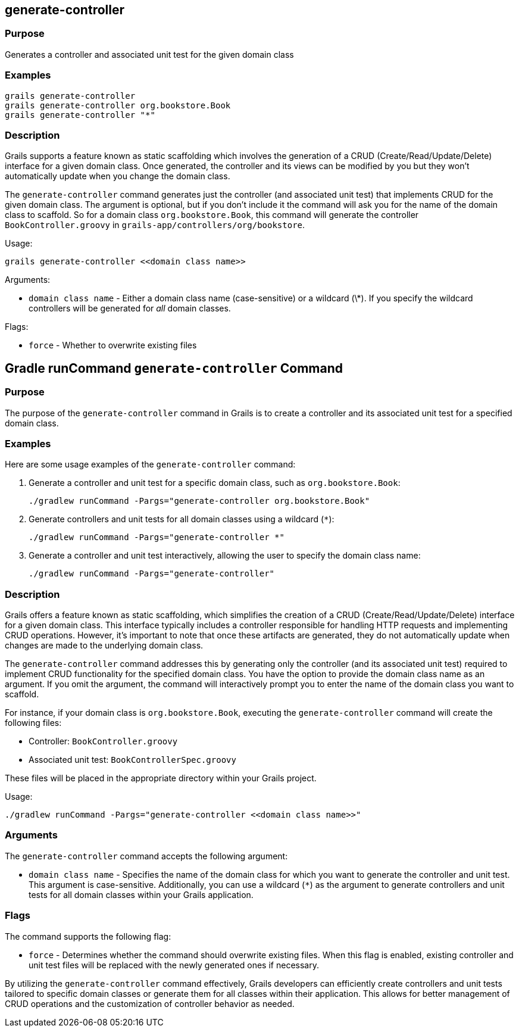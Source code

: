 
== generate-controller



=== Purpose


Generates a controller and associated unit test for the given domain class


=== Examples


[source,groovy]
----
grails generate-controller
grails generate-controller org.bookstore.Book
grails generate-controller "*"
----


=== Description


Grails supports a feature known as static scaffolding which involves the generation of a CRUD (Create/Read/Update/Delete) interface for a given domain class. Once generated, the controller and its views can be modified by you but they won't automatically update when you change the domain class.

The `generate-controller` command generates just the controller (and associated unit test) that implements CRUD for the given domain class. The argument is optional, but if you don't include it the command will ask you for the name of the domain class to scaffold. So for a domain class `org.bookstore.Book`, this command will generate the controller `BookController.groovy` in `grails-app/controllers/org/bookstore`.

Usage:
[source,groovy]
----
grails generate-controller <<domain class name>>
----


Arguments:

* `domain class name` - Either a domain class name (case-sensitive) or a wildcard (\*). If you specify the wildcard controllers will be generated for _all_ domain classes.

Flags:

* `force` - Whether to overwrite existing files



== Gradle runCommand `generate-controller` Command

=== Purpose

The purpose of the `generate-controller` command in Grails is to create a controller and its associated unit test for a specified domain class.

=== Examples

Here are some usage examples of the `generate-controller` command:

1. Generate a controller and unit test for a specific domain class, such as `org.bookstore.Book`:
+
[source,shell]
----
./gradlew runCommand -Pargs="generate-controller org.bookstore.Book"
----

2. Generate controllers and unit tests for all domain classes using a wildcard (`*`):
+
[source,shell]
----
./gradlew runCommand -Pargs="generate-controller *"
----

3. Generate a controller and unit test interactively, allowing the user to specify the domain class name:
+
[source,shell]
----
./gradlew runCommand -Pargs="generate-controller"
----

=== Description

Grails offers a feature known as static scaffolding, which simplifies the creation of a CRUD (Create/Read/Update/Delete) interface for a given domain class. This interface typically includes a controller responsible for handling HTTP requests and implementing CRUD operations. However, it's important to note that once these artifacts are generated, they do not automatically update when changes are made to the underlying domain class.

The `generate-controller` command addresses this by generating only the controller (and its associated unit test) required to implement CRUD functionality for the specified domain class. You have the option to provide the domain class name as an argument. If you omit the argument, the command will interactively prompt you to enter the name of the domain class you want to scaffold.

For instance, if your domain class is `org.bookstore.Book`, executing the `generate-controller` command will create the following files:

- Controller: `BookController.groovy`
- Associated unit test: `BookControllerSpec.groovy`

These files will be placed in the appropriate directory within your Grails project.

Usage:
[source,shell]
----
./gradlew runCommand -Pargs="generate-controller <<domain class name>>"
----

=== Arguments

The `generate-controller` command accepts the following argument:

* `domain class name` - Specifies the name of the domain class for which you want to generate the controller and unit test. This argument is case-sensitive. Additionally, you can use a wildcard (`*`) as the argument to generate controllers and unit tests for all domain classes within your Grails application.

=== Flags

The command supports the following flag:

* `force` - Determines whether the command should overwrite existing files. When this flag is enabled, existing controller and unit test files will be replaced with the newly generated ones if necessary.

By utilizing the `generate-controller` command effectively, Grails developers can efficiently create controllers and unit tests tailored to specific domain classes or generate them for all classes within their application. This allows for better management of CRUD operations and the customization of controller behavior as needed.

